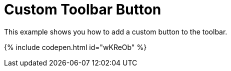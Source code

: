 = Custom Toolbar Button
:description: This example shows you how to add a custom button to the toolbar.
:description_short: Add a custom button to the toolbar.
:keywords: example demo custom toolbar button
:title_nav: Custom Toolbar Button

This example shows you how to add a custom button to the toolbar.

{% include codepen.html id="wKReOb" %}

